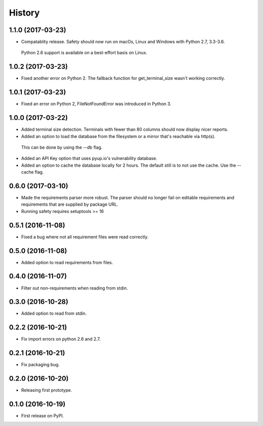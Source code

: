 =======
History
=======

1.1.0 (2017-03-23)
------------------

* Compatablity release. Safety should now run on macOs, Linux and Windows with Python 2.7, 3.3-3.6.
 Python 2.6 support is available on a best-effort basis on Linux.

1.0.2 (2017-03-23)
------------------

* Fixed another error on Python 2. The fallback function for get_terminal_size wasn't working correctly.

1.0.1 (2017-03-23)
------------------

* Fixed an error on Python 2, FileNotFoundError was introduced in Python 3.

1.0.0 (2017-03-22)
------------------

* Added terminal size detection. Terminals with fewer than 80 columns should now display nicer reports.
* Added an option to load the database from the filesystem or a mirror that's reachable via http(s).
 This can be done by using the --db flag.
* Added an API Key option that uses pyup.io's vulnerability database.
* Added an option to cache the database locally for 2 hours. The default still is to not use the cache. Use the --cache flag.


0.6.0 (2017-03-10)
------------------

* Made the requirements parser more robust. The parser should no longer fail on editable requirements
  and requirements that are supplied by package URL.
* Running safety requires setuptools >= 16

0.5.1 (2016-11-08)
------------------

* Fixed a bug where not all requirement files were read correctly.

0.5.0 (2016-11-08)
------------------

* Added option to read requirements from files.

0.4.0 (2016-11-07)
------------------

* Filter out non-requirements when reading from stdin.

0.3.0 (2016-10-28)
------------------

* Added option to read from stdin.

0.2.2 (2016-10-21)
------------------

* Fix import errors on python 2.6 and 2.7.

0.2.1 (2016-10-21)
------------------

* Fix packaging bug.

0.2.0 (2016-10-20)
------------------

* Releasing first prototype.

0.1.0 (2016-10-19)
------------------

* First release on PyPI.
